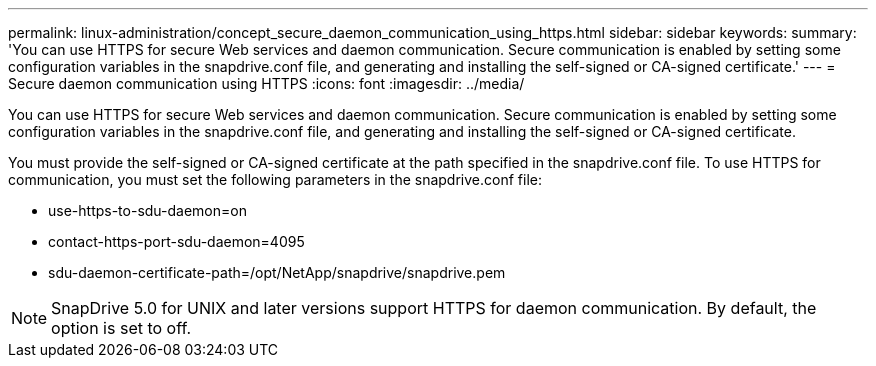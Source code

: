 ---
permalink: linux-administration/concept_secure_daemon_communication_using_https.html
sidebar: sidebar
keywords: 
summary: 'You can use HTTPS for secure Web services and daemon communication. Secure communication is enabled by setting some configuration variables in the snapdrive.conf file, and generating and installing the self-signed or CA-signed certificate.'
---
= Secure daemon communication using HTTPS
:icons: font
:imagesdir: ../media/

[.lead]
You can use HTTPS for secure Web services and daemon communication. Secure communication is enabled by setting some configuration variables in the snapdrive.conf file, and generating and installing the self-signed or CA-signed certificate.

You must provide the self-signed or CA-signed certificate at the path specified in the snapdrive.conf file. To use HTTPS for communication, you must set the following parameters in the snapdrive.conf file:

* use-https-to-sdu-daemon=on
* contact-https-port-sdu-daemon=4095
* sdu-daemon-certificate-path=/opt/NetApp/snapdrive/snapdrive.pem

NOTE: SnapDrive 5.0 for UNIX and later versions support HTTPS for daemon communication. By default, the option is set to off.
